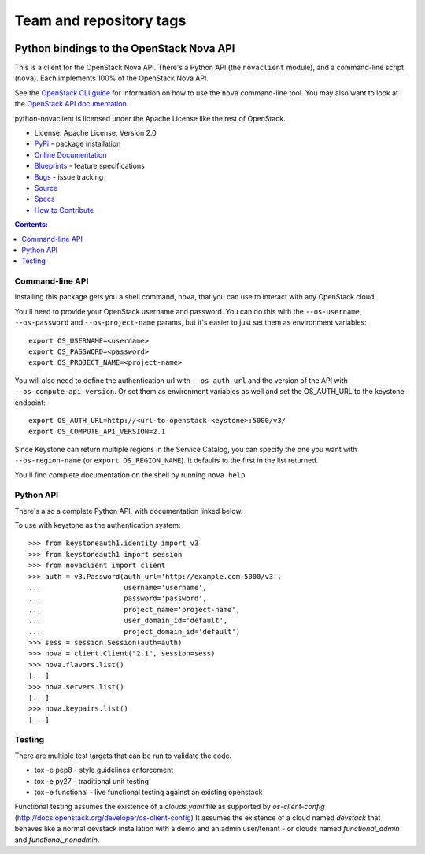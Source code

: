 ========================
Team and repository tags
========================

.. image:: http://governance.openstack.org/badges/python-novaclient.svg
    :target: http://governance.openstack.org/reference/tags/index.html

.. Change things from this point on

Python bindings to the OpenStack Nova API
=========================================

.. image:: https://img.shields.io/pypi/v/python-novaclient.svg
    :target: https://pypi.python.org/pypi/python-novaclient/
    :alt: Latest Version

.. image:: https://img.shields.io/pypi/dm/python-novaclient.svg
    :target: https://pypi.python.org/pypi/python-novaclient/
    :alt: Downloads

This is a client for the OpenStack Nova API. There's a Python API (the
``novaclient`` module), and a command-line script (``nova``). Each
implements 100% of the OpenStack Nova API.

See the `OpenStack CLI guide`_ for information on how to use the ``nova``
command-line tool. You may also want to look at the
`OpenStack API documentation`_.

.. _OpenStack CLI Guide: http://docs.openstack.org/cli-reference/nova.html
.. _OpenStack API documentation: http://developer.openstack.org/api-ref-compute-v2.1.html

python-novaclient is licensed under the Apache License like the rest of
OpenStack.

* License: Apache License, Version 2.0
* `PyPi`_ - package installation
* `Online Documentation`_
* `Blueprints`_ - feature specifications
* `Bugs`_ - issue tracking
* `Source`_
* `Specs`_
* `How to Contribute`_

.. _PyPi: https://pypi.python.org/pypi/python-novaclient
.. _Online Documentation: http://docs.openstack.org/developer/python-novaclient
.. _Blueprints: https://blueprints.launchpad.net/python-novaclient
.. _Bugs: https://bugs.launchpad.net/python-novaclient
.. _Source: https://git.openstack.org/cgit/openstack/python-novaclient
.. _How to Contribute: http://docs.openstack.org/infra/manual/developers.html
.. _Specs: http://specs.openstack.org/openstack/nova-specs/


.. contents:: Contents:
   :local:

Command-line API
----------------

Installing this package gets you a shell command, ``nova``, that you
can use to interact with any OpenStack cloud.

You'll need to provide your OpenStack username and password. You can do this
with the ``--os-username``, ``--os-password`` and  ``--os-project-name``
params, but it's easier to just set them as environment variables::

    export OS_USERNAME=<username>
    export OS_PASSWORD=<password>
    export OS_PROJECT_NAME=<project-name>


You will also need to define the authentication url with ``--os-auth-url``
and the version of the API with ``--os-compute-api-version``.  Or set them as
environment variables as well and set the OS_AUTH_URL to the keystone endpoint::

    export OS_AUTH_URL=http://<url-to-openstack-keystone>:5000/v3/
    export OS_COMPUTE_API_VERSION=2.1


Since Keystone can return multiple regions in the Service Catalog, you
can specify the one you want with ``--os-region-name`` (or
``export OS_REGION_NAME``). It defaults to the first in the list returned.

You'll find complete documentation on the shell by running
``nova help``

Python API
----------

There's also a complete Python API, with documentation linked below.


To use with keystone as the authentication system::

    >>> from keystoneauth1.identity import v3
    >>> from keystoneauth1 import session
    >>> from novaclient import client
    >>> auth = v3.Password(auth_url='http://example.com:5000/v3',
    ...                    username='username',
    ...                    password='password',
    ...                    project_name='project-name',
    ...                    user_domain_id='default',
    ...                    project_domain_id='default')
    >>> sess = session.Session(auth=auth)
    >>> nova = client.Client("2.1", session=sess)
    >>> nova.flavors.list()
    [...]
    >>> nova.servers.list()
    [...]
    >>> nova.keypairs.list()
    [...]


Testing
-------

There are multiple test targets that can be run to validate the code.

* tox -e pep8 - style guidelines enforcement
* tox -e py27 - traditional unit testing
* tox -e functional - live functional testing against an existing
  openstack

Functional testing assumes the existence of a `clouds.yaml` file as supported
by `os-client-config` (http://docs.openstack.org/developer/os-client-config)
It assumes the existence of a cloud named `devstack` that behaves like a normal
devstack installation with a demo and an admin user/tenant - or clouds named
`functional_admin` and `functional_nonadmin`.
